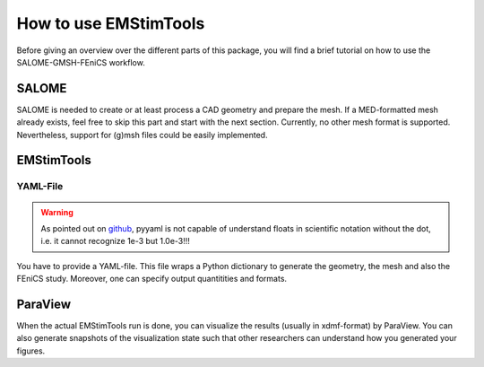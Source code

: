 How to use EMStimTools
----------------------

Before giving an overview over the different parts of this package, you will find a brief tutorial on how to use the SALOME-GMSH-FEniCS workflow.


SALOME
======
SALOME is needed to create or at least process a CAD geometry and prepare the mesh.
If a MED-formatted mesh already exists, feel free to skip this part and start with the next section.
Currently, no other mesh format is supported.
Nevertheless, support for (g)msh files could be easily implemented.

EMStimTools
===========

YAML-File
^^^^^^^^^

.. warning::
	As pointed out on `github <https://github.com/yaml/pyyaml/pull/174/commits/1e0453f29583ebc96fc22ded1a78d828a4ef87c7>`_, pyyaml is not capable of understand floats in scientific notation without the dot, i.e. it cannot recognize 1e-3 but 1.0e-3!!!

You have to provide a YAML-file. 
This file wraps a Python dictionary to generate the geometry, the mesh and also the FEniCS study.
Moreover, one can specify output quantitities and formats.


ParaView
========

When the actual EMStimTools run is done, you can visualize the results (usually in xdmf-format) by ParaView.
You can also generate snapshots of the visualization state such that other researchers can understand how you generated your figures.

